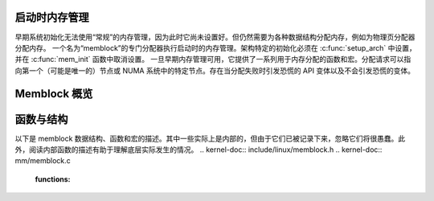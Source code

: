 启动时内存管理
===========================

早期系统初始化无法使用“常规”的内存管理，因为此时它尚未设置好。但仍然需要为各种数据结构分配内存，例如为物理页分配器分配内存。
一个名为“memblock”的专门分配器执行启动时的内存管理。架构特定的初始化必须在 :c:func:`setup_arch` 中设置，并在 :c:func:`mem_init` 函数中取消设置。
一旦早期内存管理可用，它提供了一系列用于内存分配的函数和宏。分配请求可以指向第一个（可能是唯一的）节点或 NUMA 系统中的特定节点。存在当分配失败时引发恐慌的 API 变体以及不会引发恐慌的变体。

Memblock 概览
=================

.. kernel-doc:: mm/memblock.c
   :doc: memblock 概览

函数与结构
========================

以下是 memblock 数据结构、函数和宏的描述。其中一些实际上是内部的，但由于它们已被记录下来，忽略它们将很愚蠢。此外，阅读内部函数的描述有助于理解底层实际发生的情况。
.. kernel-doc:: include/linux/memblock.h
.. kernel-doc:: mm/memblock.c
   :functions:
